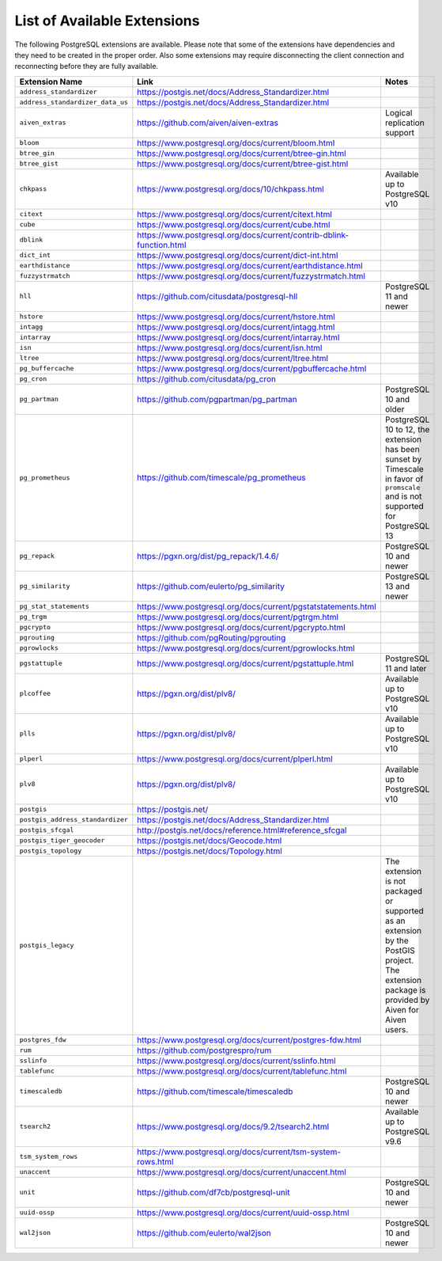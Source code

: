 List of Available Extensions
============================

The following PostgreSQL extensions are available. Please note that some of the extensions have dependencies and they need to be created in the proper order. Also some extensions may require disconnecting the client connection and reconnecting before they are fully available.


.. list-table::
  :header-rows: 1
  :align: left

  * - Extension Name
    - Link
    - Notes
  * - ``address_standardizer``
    - https://postgis.net/docs/Address_Standardizer.html
    -
  * - ``address_standardizer_data_us``
    - https://postgis.net/docs/Address_Standardizer.html
    -
  * - ``aiven_extras``
    - https://github.com/aiven/aiven-extras
    - Logical replication support
  * - ``bloom``
    - https://www.postgresql.org/docs/current/bloom.html
    -
  * - ``btree_gin``
    - https://www.postgresql.org/docs/current/btree-gin.html
    -
  * - ``btree_gist``
    - https://www.postgresql.org/docs/current/btree-gist.html
    -
  * - ``chkpass``
    - https://www.postgresql.org/docs/10/chkpass.html
    - Available up to PostgreSQL v10
  * - ``citext``
    - https://www.postgresql.org/docs/current/citext.html
    -
  * - ``cube``
    - https://www.postgresql.org/docs/current/cube.html
    -
  * - ``dblink``
    - https://www.postgresql.org/docs/current/contrib-dblink-function.html
    -
  * - ``dict_int``
    - https://www.postgresql.org/docs/current/dict-int.html
    -
  * - ``earthdistance``
    - https://www.postgresql.org/docs/current/earthdistance.html
    -
  * - ``fuzzystrmatch``
    - https://www.postgresql.org/docs/current/fuzzystrmatch.html
    -
  * - ``hll``
    - https://github.com/citusdata/postgresql-hll
    - PostgreSQL 11 and newer
  * - ``hstore``
    - https://www.postgresql.org/docs/current/hstore.html
    -
  * - ``intagg``
    - https://www.postgresql.org/docs/current/intagg.html
    -
  * - ``intarray``
    - https://www.postgresql.org/docs/current/intarray.html
    -
  * - ``isn``
    - https://www.postgresql.org/docs/current/isn.html
    -
  * - ``ltree``
    - https://www.postgresql.org/docs/current/ltree.html
    -
  * - ``pg_buffercache``
    - https://www.postgresql.org/docs/current/pgbuffercache.html
    -
  * - ``pg_cron``
    - https://github.com/citusdata/pg_cron
    -
  * - ``pg_partman``
    - https://github.com/pgpartman/pg_partman
    - PostgreSQL 10 and older
  * - ``pg_prometheus``
    - https://github.com/timescale/pg_prometheus
    - PostgreSQL 10 to 12, the extension has been sunset by Timescale in favor of ``promscale`` and is not supported for PostgreSQL 13
  * - ``pg_repack``
    - https://pgxn.org/dist/pg_repack/1.4.6/
    - PostgreSQL 10 and newer
  * - ``pg_similarity``
    - https://github.com/eulerto/pg_similarity
    - PostgreSQL 13 and newer
  * - ``pg_stat_statements``
    - https://www.postgresql.org/docs/current/pgstatstatements.html
    -
  * - ``pg_trgm``
    - https://www.postgresql.org/docs/current/pgtrgm.html
    -
  * - ``pgcrypto``
    - https://www.postgresql.org/docs/current/pgcrypto.html
    -
  * - ``pgrouting``
    - https://github.com/pgRouting/pgrouting
    -
  * - ``pgrowlocks``
    - https://www.postgresql.org/docs/current/pgrowlocks.html
    -
  * - ``pgstattuple``
    - https://www.postgresql.org/docs/current/pgstattuple.html
    - PostgreSQL 11 and later
  * - ``plcoffee``
    - https://pgxn.org/dist/plv8/
    - Available up to PostgreSQL v10
  * - ``plls``
    - https://pgxn.org/dist/plv8/
    - Available up to PostgreSQL v10
  * - ``plperl``
    - https://www.postgresql.org/docs/current/plperl.html
    -
  * - ``plv8``
    - https://pgxn.org/dist/plv8/
    - Available up to PostgreSQL v10
  * - ``postgis``
    - https://postgis.net/
    -
  * - ``postgis_address_standardizer``
    - https://postgis.net/docs/Address_Standardizer.html
    -
  * - ``postgis_sfcgal``
    - http://postgis.net/docs/reference.html#reference_sfcgal
    -
  * - ``postgis_tiger_geocoder``
    - https://postgis.net/docs/Geocode.html
    -
  * - ``postgis_topology``
    - https://postgis.net/docs/Topology.html
    -
  * - ``postgis_legacy``
    -
    - The extension is not packaged or supported as an extension by the PostGIS project. The extension package is provided by Aiven for Aiven users.
  * - ``postgres_fdw``
    - https://www.postgresql.org/docs/current/postgres-fdw.html
    -
  * - ``rum``
    - https://github.com/postgrespro/rum
    -
  * - ``sslinfo``
    - https://www.postgresql.org/docs/current/sslinfo.html
    -
  * - ``tablefunc``
    - https://www.postgresql.org/docs/current/tablefunc.html
    -
  * - ``timescaledb``
    - https://github.com/timescale/timescaledb
    - PostgreSQL 10 and newer
  * - ``tsearch2``
    - https://www.postgresql.org/docs/9.2/tsearch2.html
    - Available up to PostgreSQL v9.6
  * - ``tsm_system_rows``
    - https://www.postgresql.org/docs/current/tsm-system-rows.html
    -
  * - ``unaccent``
    - https://www.postgresql.org/docs/current/unaccent.html
    -
  * - ``unit``
    - https://github.com/df7cb/postgresql-unit
    - PostgreSQL 10 and newer
  * - ``uuid-ossp``
    - https://www.postgresql.org/docs/current/uuid-ossp.html
    -
  * - ``wal2json``
    - https://github.com/eulerto/wal2json
    - PostgreSQL 10 and newer

